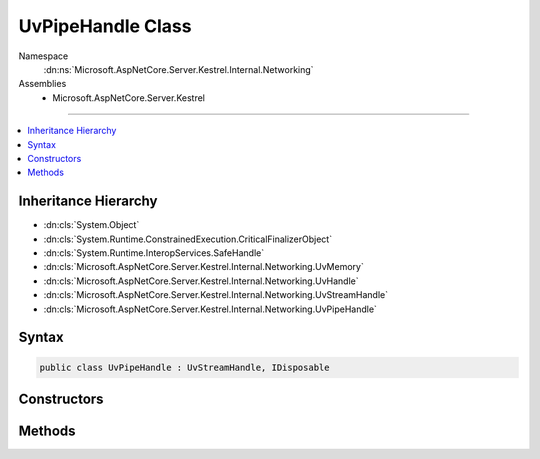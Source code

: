 

UvPipeHandle Class
==================





Namespace
    :dn:ns:`Microsoft.AspNetCore.Server.Kestrel.Internal.Networking`
Assemblies
    * Microsoft.AspNetCore.Server.Kestrel

----

.. contents::
   :local:



Inheritance Hierarchy
---------------------


* :dn:cls:`System.Object`
* :dn:cls:`System.Runtime.ConstrainedExecution.CriticalFinalizerObject`
* :dn:cls:`System.Runtime.InteropServices.SafeHandle`
* :dn:cls:`Microsoft.AspNetCore.Server.Kestrel.Internal.Networking.UvMemory`
* :dn:cls:`Microsoft.AspNetCore.Server.Kestrel.Internal.Networking.UvHandle`
* :dn:cls:`Microsoft.AspNetCore.Server.Kestrel.Internal.Networking.UvStreamHandle`
* :dn:cls:`Microsoft.AspNetCore.Server.Kestrel.Internal.Networking.UvPipeHandle`








Syntax
------

.. code-block:: csharp

    public class UvPipeHandle : UvStreamHandle, IDisposable








.. dn:class:: Microsoft.AspNetCore.Server.Kestrel.Internal.Networking.UvPipeHandle
    :hidden:

.. dn:class:: Microsoft.AspNetCore.Server.Kestrel.Internal.Networking.UvPipeHandle

Constructors
------------

.. dn:class:: Microsoft.AspNetCore.Server.Kestrel.Internal.Networking.UvPipeHandle
    :noindex:
    :hidden:

    
    .. dn:constructor:: Microsoft.AspNetCore.Server.Kestrel.Internal.Networking.UvPipeHandle.UvPipeHandle(Microsoft.AspNetCore.Server.Kestrel.Internal.Infrastructure.IKestrelTrace)
    
        
    
        
        :type logger: Microsoft.AspNetCore.Server.Kestrel.Internal.Infrastructure.IKestrelTrace
    
        
        .. code-block:: csharp
    
            public UvPipeHandle(IKestrelTrace logger)
    

Methods
-------

.. dn:class:: Microsoft.AspNetCore.Server.Kestrel.Internal.Networking.UvPipeHandle
    :noindex:
    :hidden:

    
    .. dn:method:: Microsoft.AspNetCore.Server.Kestrel.Internal.Networking.UvPipeHandle.Bind(System.String)
    
        
    
        
        :type name: System.String
    
        
        .. code-block:: csharp
    
            public void Bind(string name)
    
    .. dn:method:: Microsoft.AspNetCore.Server.Kestrel.Internal.Networking.UvPipeHandle.Init(Microsoft.AspNetCore.Server.Kestrel.Internal.Networking.UvLoopHandle, System.Action<System.Action<System.IntPtr>, System.IntPtr>, System.Boolean)
    
        
    
        
        :type loop: Microsoft.AspNetCore.Server.Kestrel.Internal.Networking.UvLoopHandle
    
        
        :type queueCloseHandle: System.Action<System.Action`2>{System.Action<System.Action`1>{System.IntPtr<System.IntPtr>}, System.IntPtr<System.IntPtr>}
    
        
        :type ipc: System.Boolean
    
        
        .. code-block:: csharp
    
            public void Init(UvLoopHandle loop, Action<Action<IntPtr>, IntPtr> queueCloseHandle, bool ipc = false)
    
    .. dn:method:: Microsoft.AspNetCore.Server.Kestrel.Internal.Networking.UvPipeHandle.PendingCount()
    
        
        :rtype: System.Int32
    
        
        .. code-block:: csharp
    
            public int PendingCount()
    

